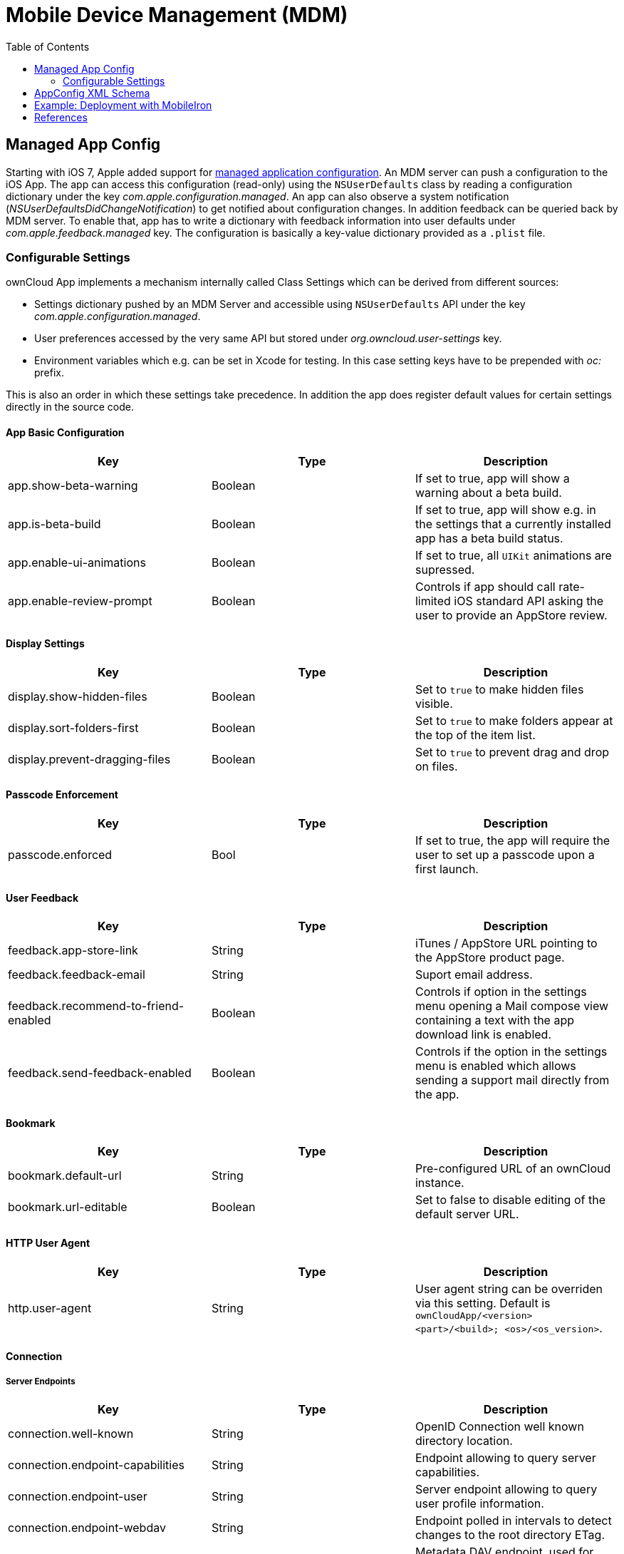 = Mobile Device Management (MDM)
:toc: right
:keywords: ownCloud, MDM, Mobile Device Management, iOS, iPhone, iPad
:description: This guide steps you through how to manage the application configuration of ownCloud’s Mobile App for iOS using Mobile Device Management (MDM).
:appconfig-xml-format-url: https://www.appconfig.org/ios/
:mdm-protocol-ref-url: https://developer.apple.com/business/documentation/MDM-Protocol-Reference.pdf

== Managed App Config

Starting with iOS 7, Apple added support for {mdm-protocol-ref-url}[managed application configuration]. 
An MDM server can push a configuration to the iOS App. 
The app can access this configuration (read-only) using the `NSUserDefaults` class by reading a configuration dictionary under the key _com.apple.configuration.managed_. An app can also observe a system notification (_NSUserDefaultsDidChangeNotification_) to get notified about configuration changes. In addition feedback can be queried back by MDM server. To enable that, app has to write a dictionary with feedback information into user defaults under _com.apple.feedback.managed_ key.
The configuration is basically a key-value dictionary provided as a `.plist` file.

=== Configurable Settings

ownCloud App implements a mechanism internally called Class Settings which can be derived from different sources:

- Settings dictionary pushed by an MDM Server and accessible using `NSUserDefaults` API under the key _com.apple.configuration.managed_.
- User preferences accessed by the very same API but stored under _org.owncloud.user-settings_ key.
- Environment variables which e.g. can be set in Xcode for testing. In this case setting keys have to be prepended with _oc:_ prefix.

This is also an order in which these settings take precedence. In addition the app does register default values for certain settings directly in the source code.

==== App Basic Configuration
[cols=3*,options=header]
|===
|Key
|Type
|Description

|app.show-beta-warning
|Boolean
|If set to true, app will show a warning about a beta build.

|app.is-beta-build
|Boolean
|If set to true, app will show e.g. in the settings that a currently installed app has a beta build status.

|app.enable-ui-animations
|Boolean
|If set to true, all `UIKit` animations are supressed.

|app.enable-review-prompt
|Boolean
|Controls if app should call rate-limited iOS standard API asking the user to provide an AppStore review.
|===

==== Display Settings
[cols=3*,options=header]
|===
|Key
|Type
|Description

|display.show-hidden-files
|Boolean
|Set to `true` to make hidden files visible.

|display.sort-folders-first
|Boolean
|Set to `true` to make folders appear at the top of the item list.

|display.prevent-dragging-files
|Boolean
|Set to `true` to prevent drag and drop on files.
|===

==== Passcode Enforcement
[cols=3*,options=header]
|===
|Key
|Type
|Description

|passcode.enforced
|Bool
|If set to true, the app will require the user to set up a passcode upon a first launch.
|===

==== User Feedback
[cols=3*,options=header]
|===
|Key
|Type
|Description

|feedback.app-store-link
|String
|iTunes / AppStore URL pointing to the AppStore product page.

|feedback.feedback-email
|String
|Suport email address.

|feedback.recommend-to-friend-enabled
|Boolean
|Controls if option in the settings menu opening a Mail compose view containing a text with the app download link is enabled.

|feedback.send-feedback-enabled
|Boolean
|Controls if the option in the settings menu is enabled which allows sending a support mail directly from the app.
|===

==== Bookmark
[cols=3*,options=header]
|===
|Key
|Type
|Description

|bookmark.default-url
|String
|Pre-configured URL of an ownCloud instance.

|bookmark.url-editable
|Boolean
|Set to false to disable editing of the default server URL.
|===

==== HTTP User Agent
[cols=3*,options=header]
|===
|Key
|Type
|Description

|http.user-agent
|String
|User agent string can be overriden via this setting. Default is `ownCloudApp/<version> <part>/<build>; <os>/<os_version>`.
|===

==== Connection

===== Server Endpoints

[cols=3*,options=header]
|===
|Key
|Type
|Description

|connection.well-known
|String
|OpenID Connection well known directory location.

|connection.endpoint-capabilities
|String
|Endpoint allowing to query server capabilities.

|connection.endpoint-user
|String
|Server endpoint allowing to query user profile information.

|connection.endpoint-webdav
|String
|Endpoint polled in intervals to detect changes to the root directory ETag.

|connection.endpoint-webdav-meta
|String
|Metadata DAV endpoint, used for private link resolution.

|connection.endpoint-thumbnail
|String
|Endpoint allowint to retrieve item thumbnails.

|connection.endpoint-status
|String
|Requested during login and polled in intervals during maintenance mode (_status.php_)

|connection.endpoint-shares
|String
|Polled in intervals to detect changes if share is used with the interval option.

|connection.endpoint-remote-shares
|String
|Polled in intervals to detect changes if share is used with the interval option.

|connection.endpoint-recipients
|String
|Requested once per search string change when searching for recipients.

|connection.well-known-subpath
|String
|Sub-path for OpenID Connect configuration.
|===

===== Connection Setup

[cols=3*,options=header]
|===
|Key
|Type
|Description

|connection.connection-preferred-authentication-methods
|String Array
|Array of preferred authentication methods in order of preference, starting with the most preferred. Possible values: `com.owncloud.basicauth`, `com.owncloud.oauth2`, `com.owncloud.openid-connect`

|connection.connection-allowed-authentication-methods
|String Array
|Array of allowed authentication methods (see _onnection.connection-preferred-authentication-methods_ key). Defaults to nil for no restrictions.

|connection.connection-certificate-extended-validation-rule
|String
|Rule that defines the criteria a certificate needs to meet for connection to accept it. Options: `never` or string in _NSPredicate_ format, e.g. `serverCertificate.commonName == "demo.owncloud.org`

|connection.cconnection-renewed-certificate-acceptance-rule
|String
|Rule that defines the criteria that need to be met for connect to accept a renewed certificate automatically. Options: `never` or string in _NSPredicate_ format, e.g. `serverCertificate.commonName == "demo.owncloud.org`

|connection.connection-minimum-server-version
|String
|Minimum ownCloud server version as string.

|connection.allow-background-url-sessions
|Boolean
|Allow the use of background URL sessions. Note: depending on iOS version, the app may still choose not to use them. This settings is overriden by `force-background-url-sessions`

|connection.force-background-url-sessions
|Boolean
|Forces the use of background URL sessions. Overrides `allow-background-url-sessions`.

|connection.allow-cellular
|Boolean
|Allow the use of cellular connections.

|connection.plain-http-policy
|String
|Policy regarding the use of plain (unencryped) HTTP URLs for creating bookmarks. Possible options are `warn` and `forbidden`.
|===

==== OAuth2 Based Authentication

Settings allowing to configure OAuth2 based authentication.

[cols=3*,options=header]
|===
|Key
|Type
|Description

|authentication-oauth2.oa2-authorization-endpoint
|String
|OAauth2 authorization endpoint.

|authentication-oauth2.oa2-token-endpoint
|String
|OAuth2 token endpoint

|authentication-oauth2.a2-redirect-uri
|String
|Redirect URI sent to the authorization endpoint.

|authentication-oauth2.oa2-client-id
|String
|BASE64 encoded client ID.

|authentication-oauth2.a2-client-secret
|String
|Pre-configured, BASE64 encoded client secret.

|authentication-oauth2.oa2-browser-session-class
|String
|Default is set to `operating-system`, otherwise the value is appended as a suffix to `OCAuthenticationBrowserSession` to build up a full name of the class provided by ownCloud SDK.

|authentication-oauth2.oa2-expiration-override-seconds
|Integer
|Setting used mainly meant to be used for testing and allowing to influence the life-time of the OAuth2 auth token.
|===

==== Shortcuts
Shortcuts are a very powerful way to build automated workflows in iOS. Apps can provide shortcut intents for certain actions. ownCloud app provides certain actions as shortcuts as well (e.g. allowing to get account information, create folder and so on). However in some cases it might make sense to disable shortcuts to minimize security risks. It can be done using following option:

[cols=3*,options=header]
|===
|Key
|Type
|Description

|shortcuts.enabled
|Bool
|When set to false, iOS system wide shortcuts defined in the ownCloud app become unavailable.
|===

==== Logging
[cols=3*,options=header]
|===
|Key
|Type
|Description

|log.log-level
|Integer
|Log level: 0 - Debug, 1 - Info, 2 - Warning, 3 - Error, 4 - Off

|log.log-privacy-mask
|Boolean
|Controls whether certain objects in log statements should be masked for privacy.

|log.log-enabled-components
|String Array
|Components and log options as array of string identifiers

|log.log-synchronous
|Boolean
|If set to true, logging operation is performed synchronously instead of being submitted to the asynchronous queue.

|log.log-colored
|Boolean
|If set to true, log messages are pre-pended with differently colored Emoji symbols.

|log.log-only-tags
|String Array
|Log only messages containing one of the tags in the list.

|log.log-omit-tags
|String Array
|Omit messages containing one of the tags in the list.

|log.log-only-matching
|String Array
|Log only messages containing one of the terms contained in the list.

|log.log-omit-matching
|String Array
|Omit messages containing one of the terms contained in the list.

|log.log-blank-filtered-messages
|Boolean
|Controls whether filtered out messages should still be logged, but with the message replaced with `-`

|log.log-single-lined
|Boolean
|Right now used to control in which level of detail HTTP requests and responses are logged. Default is `true`.

|log.log-maximum-message-size
|Integer
|Maximum message size in bytes, default is 0 which corresponds to 'unlimited'.

|log.log-format
|String
|Can be `text` (default), `json` or `json-composed`
|===

== AppConfig XML Schema

{appconfig-xml-format-url}[The XML format], developed by AppConfig community, makes it easy for developers to define and deploy an app configuration. 
It not only supports configuration variables having default values, but also provides a configuration UI description, which can be interpreted by the tool and which generates a plist file. 
Moreover, specfile XML is consistently supported by major EMM vendors.

== Example: Deployment with MobileIron

1. Open https://appconfig.jamfresearch.com[AppConfig Generator].
2. Upload a specfile.xml.
3. Change the configuration options.
4. Download the generated plist file (ManagedAppConfig).
5. Open MobileIron Core.
6. Navigate to menu:Policies and Configs[Add New > Apple > iOS/tvOS > Managed App Config]
7. Upload the generated plist and specify name, bundle ID, and description

== References

* <https://www.appconfig.org>
* <https://developer.apple.com/business/documentation/MDM-Protocol-Reference.pdf>
